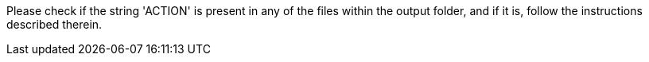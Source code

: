 Please check if the string 'ACTION' is present in any of the files within the output folder, and if it is, follow the instructions described therein.